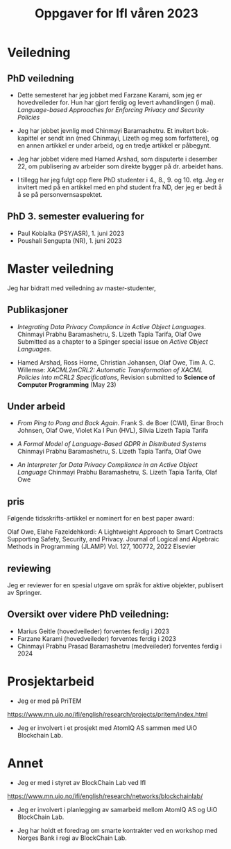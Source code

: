 #+TITLE: Oppgaver for IfI våren 2023
# +OPTIONS: toc:2          (only include two levels in TOC)
#+OPTIONS: toc:nil        (no default TOC at all)

# * Oppgaver utført høsten 2022



* Veiledning


** PhD veiledning
- Dette semesteret har  jeg jobbet med Farzane Karami,
  som jeg er hovedveileder for. Hun har gjort  ferdig og levert
  avhandlingen  (i mai).
  /Language-based Approaches for Enforcing Privacy and Security Policies/

- Jeg har jobbet jevnlig med Chinmayi Baramashetru. Et invitert bok-kapittel
  er sendt inn (med Chinmayi, Lizeth og meg som forfattere),
  og en annen artikkel er under arbeid, og en tredje artikkel er påbegynt.

- Jeg har jobbet videre med Hamed Arshad, som  disputerte i desember 22,
  om publisering av arbeider som direkte bygger på dr. arbeidet hans.

- I tillegg har jeg fulgt opp flere PhD studenter i 4.,
  8., 9. og 10. etg.
  Jeg er invitert med på en artikkel med en phd student fra ND, der
  jeg er bedt å å se på personvernsaspektet.

** PhD 3. semester evaluering for 

- Paul Kobialka (PSY/ASR), 1. juni 2023
- Poushali Sengupta (NR), 1. juni 2023
 
* Master veiledning
 Jeg har bidratt med veiledning av  master-studenter,
** Publikasjoner
- /Integrating Data Privacy Compliance in Active Object Languages/.
  Chinmayi Prabhu Baramashetru, S. Lizeth Tapia Tarifa, Olaf Owe
  Submitted as a chapter to a Spinger special issue on /Active Object Languages/.

- Hamed Arshad, Ross Horne, Christian Johansen, Olaf Owe, Tim
  A. C. Willemse: 
 /XACML2mCRL2: Automatic Transformation of XACML Policies into mCRL2 Specifications/,
  Revision submitted to *Science of Computer  Programming* (May 23)

# Hamed semantic x2 (framework review) process alg
# : A decision has been made on SCICO-D-22-00293


** Under arbeid

- /From Ping to Pong and Back Again/.
   Frank S. de Boer (CWI), Einar Broch Johnsen, Olaf Owe,
   Violet Ka I Pun  (HVL),  Silvia Lizeth Tapia Tarifa

- /A Formal Model of Language-Based GDPR in Distributed Systems/
  Chinmayi Prabhu Baramashetru, S. Lizeth Tapia Tarifa,
  Olaf Owe

- /An Interpreter for  Data Privacy Compliance in an Active Object Language/
  Chinmayi Prabhu Baramashetru, S. Lizeth Tapia Tarifa,
  Olaf Owe 


** pris 

Følgende tidsskrifts-artikkel er nominert for en best paper award:

Olaf Owe, Elahe Fazeldehkordi: A Lightweight Approach to Smart Contracts Supporting Safety, Security, and
Privacy.  Journal of Logical and Algebraic Methods in Programming (JLAMP) Vol. 127, 100772, 2022 Elsevier 

** reviewing
Jeg  er reviewer for en spesial utgave 
om språk for aktive objekter, publisert av Springer.

# * Mer detaljert oversikt over  veiledningsoppgaver
** Oversikt over videre PhD veiledning:

- Marius Geitle  (hovedveileder) forventes ferdig i 2023
- Farzane Karami  (hovedveileder) forventes ferdig i 2023
- Chinmayi Prabhu Prasad Baramashetru  (medveileder) forventes ferdig
  i 2024
# ** ferdige PhD


* Prosjektarbeid
- Jeg er med på PriTEM 
https://www.mn.uio.no/ifi/english/research/projects/pritem/index.html

- Jeg er involvert i et prosjekt med AtomIQ AS sammen med UiO Blockchain Lab.


* Annet 
- Jeg er med i styret av BlockChain Lab ved IfI
https://www.mn.uio.no/ifi/english/research/networks/blockchainlab/

- Jeg er involvert i planlegging av  samarbeid mellom AtomIQ AS og  UiO
 BlockChain Lab.
 
- Jeg  har  holdt et  foredrag om smarte kontrakter
  ved en workshop med Norges Bank i regi av BlockChain Lab.


** COMMENT Oversikt over master veiledning:
- Lea Nikoline Nøstdahl (hovedveileder) forventes ferdig i 2022
- Victoria Hyun Oh (hovedveileder) forventes ferdig i 2022
- Haakon Staff (hovedveileder) forventes ferdig i 2022
- Lara Okafor (medveileder) forventes ferdig i 2022

* COMMENT Publikasjoner
#  ** Tidss
- Hamed Arshad, Christian Johansen, Olaf Owe, Pablo Picazo-Sanchez,
  Gerardo Schneider: 
 /Semantic Attribute- Based Encryption: A Framework for Combining ABE
  schemes with Semantic Technologies./
 *Information Sciences* 2022,
  https://doi.org/10.1016/j.ins.2022.10.132
- Hamed Arshad, Christian Johansen, Olaf Owe: 
 /Semantic Attribute-Based   Access Control: A review on current
  status and future perspectives./ 
 *Journal of Syst. Archit.* 129: 102625 (2022)
- Hamed Arshad, Ross Horne, Christian Johansen, Olaf Owe, Tim
  A. C. Willemse: 
 /XACML2mCRL2: Automatic Transformation of XACML Policies into mCRL2 Specifications/,
  Submitted to *Science of Computer  Programming* as VSI: DisCoTec 2022 Artifacts, Nov. 2022.

- Hamed Arshad, Ross Horne, Christian Johansen, Olaf Owe, Tim
  A. C. Willemse: 
  /Process Algebra Can Save Lives: Static Analysis of  XACML Access Control Policies Using mCRL2/. 
  *Lecture Notes in  Computer Science*, vol 13273. FORTE 2022: 11-30, Springer, 2022
-  Chinmayi Prabhu Baramashetru, S. Lizeth Tapia Tarifa, Olaf Owe, and
   Nils Gruschka: 
 /A Policy Language to Capture  Compliance of Data Protection Requirements./
   *Lecture Notes in Computer Science*, vol 13274,
   pp. 289-309. Springer, 2022.


Software No.: SCICO-D-22-00293 
Title:  
Ross Horne ross.horne@uni.lu, "Christian Johansen" christian.johansen@ntnu.no, "Olaf Owe" olaf@ifi.uio.no, "Tim A. C. Willemse" t.a.c.willemse@tue.nl

XACML2mCRL2: Automatic Transformation of XACML Policies into mCRL2 Specifications  
Science of Computer Programming, in revision, 2023

a journal paper has been nominated for best paper award


** COMMENT Master

Sammen med andre ved BlockChain lab har jeg formulert 9 master oppgaver
(hvor flere av dem er for mer enn 1 student)
 til et trading system med en egen digital valuta.
Flere forskningsgrupper ved IfI og andre instittuer ved UiO,  samt et firma er med på dette.
Se 
https://www.mn.uio.no/ifi/english/research/networks/blockchainlab/
master-projects-connected-to-a-blockchain-based-equity-investment-and-trading-platform.pdf
Vi har hatt innledende møter med potensielle masterstudenter her.


Videre er jeg  satt opp som medveileder for master og doktorgradsstudenter
på PriTEM prosjektet.

